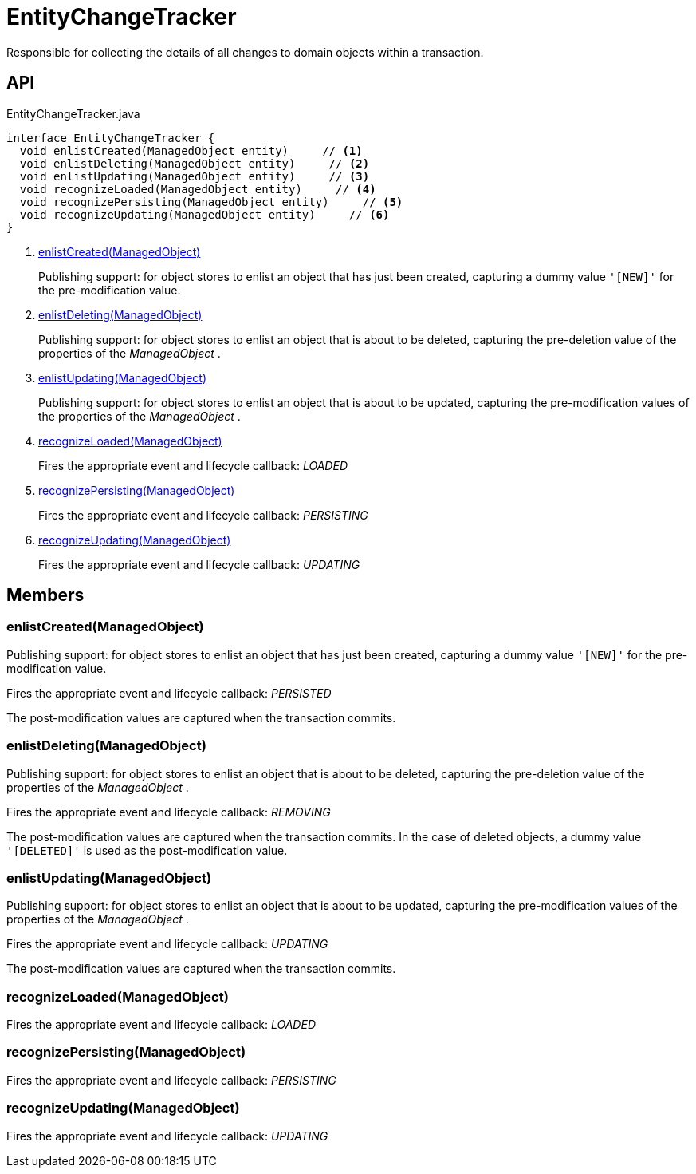 = EntityChangeTracker
:Notice: Licensed to the Apache Software Foundation (ASF) under one or more contributor license agreements. See the NOTICE file distributed with this work for additional information regarding copyright ownership. The ASF licenses this file to you under the Apache License, Version 2.0 (the "License"); you may not use this file except in compliance with the License. You may obtain a copy of the License at. http://www.apache.org/licenses/LICENSE-2.0 . Unless required by applicable law or agreed to in writing, software distributed under the License is distributed on an "AS IS" BASIS, WITHOUT WARRANTIES OR  CONDITIONS OF ANY KIND, either express or implied. See the License for the specific language governing permissions and limitations under the License.

Responsible for collecting the details of all changes to domain objects within a transaction.

== API

[source,java]
.EntityChangeTracker.java
----
interface EntityChangeTracker {
  void enlistCreated(ManagedObject entity)     // <.>
  void enlistDeleting(ManagedObject entity)     // <.>
  void enlistUpdating(ManagedObject entity)     // <.>
  void recognizeLoaded(ManagedObject entity)     // <.>
  void recognizePersisting(ManagedObject entity)     // <.>
  void recognizeUpdating(ManagedObject entity)     // <.>
}
----

<.> xref:#enlistCreated_ManagedObject[enlistCreated(ManagedObject)]
+
--
Publishing support: for object stores to enlist an object that has just been created, capturing a dummy value `'[NEW]'` for the pre-modification value.
--
<.> xref:#enlistDeleting_ManagedObject[enlistDeleting(ManagedObject)]
+
--
Publishing support: for object stores to enlist an object that is about to be deleted, capturing the pre-deletion value of the properties of the _ManagedObject_ .
--
<.> xref:#enlistUpdating_ManagedObject[enlistUpdating(ManagedObject)]
+
--
Publishing support: for object stores to enlist an object that is about to be updated, capturing the pre-modification values of the properties of the _ManagedObject_ .
--
<.> xref:#recognizeLoaded_ManagedObject[recognizeLoaded(ManagedObject)]
+
--
Fires the appropriate event and lifecycle callback: _LOADED_
--
<.> xref:#recognizePersisting_ManagedObject[recognizePersisting(ManagedObject)]
+
--
Fires the appropriate event and lifecycle callback: _PERSISTING_
--
<.> xref:#recognizeUpdating_ManagedObject[recognizeUpdating(ManagedObject)]
+
--
Fires the appropriate event and lifecycle callback: _UPDATING_
--

== Members

[#enlistCreated_ManagedObject]
=== enlistCreated(ManagedObject)

Publishing support: for object stores to enlist an object that has just been created, capturing a dummy value `'[NEW]'` for the pre-modification value.

Fires the appropriate event and lifecycle callback: _PERSISTED_

The post-modification values are captured when the transaction commits.

[#enlistDeleting_ManagedObject]
=== enlistDeleting(ManagedObject)

Publishing support: for object stores to enlist an object that is about to be deleted, capturing the pre-deletion value of the properties of the _ManagedObject_ .

Fires the appropriate event and lifecycle callback: _REMOVING_

The post-modification values are captured when the transaction commits. In the case of deleted objects, a dummy value `'[DELETED]'` is used as the post-modification value.

[#enlistUpdating_ManagedObject]
=== enlistUpdating(ManagedObject)

Publishing support: for object stores to enlist an object that is about to be updated, capturing the pre-modification values of the properties of the _ManagedObject_ .

Fires the appropriate event and lifecycle callback: _UPDATING_

The post-modification values are captured when the transaction commits.

[#recognizeLoaded_ManagedObject]
=== recognizeLoaded(ManagedObject)

Fires the appropriate event and lifecycle callback: _LOADED_

[#recognizePersisting_ManagedObject]
=== recognizePersisting(ManagedObject)

Fires the appropriate event and lifecycle callback: _PERSISTING_

[#recognizeUpdating_ManagedObject]
=== recognizeUpdating(ManagedObject)

Fires the appropriate event and lifecycle callback: _UPDATING_

